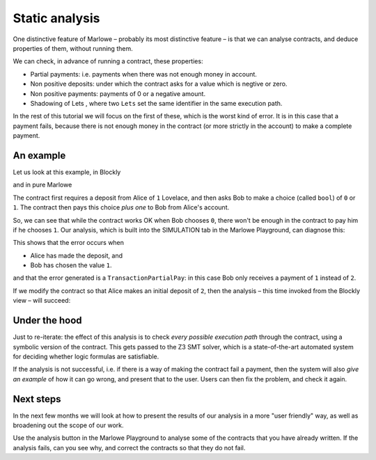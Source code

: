 .. _static-analysis:

Static analysis
===============

One distinctive feature of Marlowe – probably its most distinctive
feature – is that we can analyse contracts, and deduce properties of
them, without running them.

We can check, in advance of running a contract, these properties:

-  Partial payments: i.e. payments when there was not enough money in
   account.

-  Non positive deposits: under which the contract asks for a value
   which is negtive or zero.

-  Non positive payments: payments of 0 or a negative amount.

-  Shadowing of Lets , where two ``Lets`` set the same identifier in the
   same execution path.

In the rest of this tutorial we will focus on the first of these, which
is the worst kind of error. It is in this case that a payment fails,
because there is not enough money in the contract (or more strictly in
the account) to make a complete payment.

An example
----------

Let us look at this example, in Blockly

.. image:: images/analysis1.png
   :alt: An example contract in Blockly

and in pure Marlowe

.. image:: images/analysis2.png
   :alt: An example contract in Marlowe

The contract first requires a deposit from Alice of ``1`` Lovelace, and
then asks Bob to make a choice (called ``bool``) of ``0`` or ``1``. The
contract then pays this choice *plus one* to Bob from Alice's account.

So, we can see that while the contract works OK when Bob chooses ``0``,
there won't be enough in the contract to pay him if he chooses ``1``.
Our analysis, which is built into the SIMULATION tab in the Marlowe
Playground, can diagnose this:

.. image:: images/analysis3.png
   :alt: Failed analysis

This shows that the error occurs when

-  Alice has made the deposit, and

-  Bob has chosen the value ``1``.

and that the error generated is a ``TransactionPartialPay``: in this
case Bob only receives a payment of ``1`` instead of ``2``.

If we modify the contract so that Alice makes an initial deposit of
``2``, then the analysis – this time invoked from the Blockly view – will succeed:

.. image:: images/analysis4.png
   :alt: Successful analysis

Under the hood
--------------

Just to re-iterate: the effect of this analysis is to check *every
possible execution path* through the contract, using a symbolic version
of the contract. This gets passed to the Z3 SMT solver, which is a
state-of-the-art automated system for deciding whether logic formulas
are satisfiable.

If the analysis is not successful, i.e. if there is a way of making the
contract fail a payment, then the system will also *give an example* of
how it can go wrong, and present that to the user. Users can then fix
the problem, and check it again.

Next steps
----------

In the next few months we will look at how to present the results of our
analysis in a more "user friendly" way, as well as broadening out the
scope of our work.

Use the analysis button in the Marlowe Playground to analyse some of the
contracts that you have already written. If the analysis fails, can you
see why, and correct the contracts so that they do not fail.
